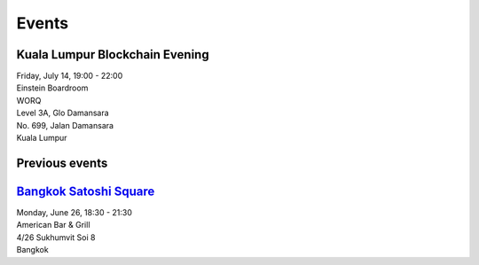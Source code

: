 Events
######

Kuala Lumpur Blockchain Evening
-------------------------------
| Friday, July 14, 19:00 - 22:00
| Einstein Boardroom
| WORQ
| Level 3A, Glo Damansara
| No. 699, Jalan Damansara
| Kuala Lumpur

Previous events
---------------

`Bangkok Satoshi Square <https://www.meetup.com/Bangkok-Satoshi-Square/events/240386853/>`_
----------------------
| Monday, June 26, 18:30 - 21:30
| American Bar & Grill
| 4/26 Sukhumvit Soi 8
| Bangkok
